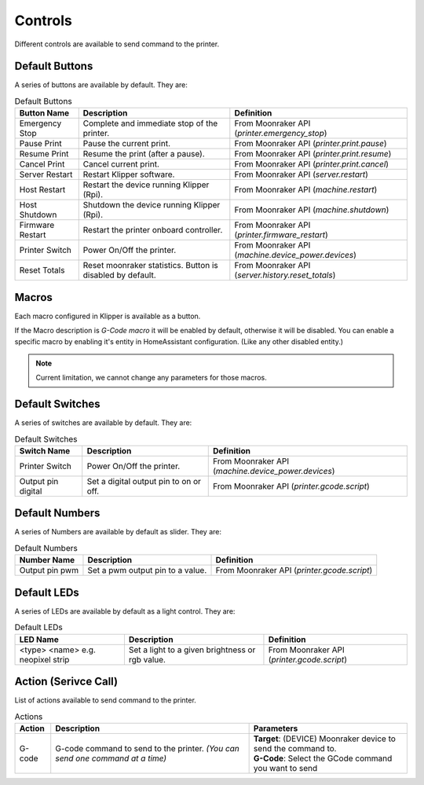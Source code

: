 Controls
=================================

Different controls are available to send command to the printer.

Default Buttons
---------------------------------

A series of buttons are available by default. They are:

.. list-table:: Default Buttons
  :header-rows: 1

  * - Button Name
    - Description
    - Definition
  * - Emergency Stop
    - Complete and immediate stop of the printer.
    - From Moonraker API (*printer.emergency_stop*)
  * - Pause Print
    - Pause the current print.
    - From Moonraker API (*printer.print.pause*)
  * - Resume Print
    - Resume the print (after a pause).
    - From Moonraker API (*printer.print.resume*)
  * - Cancel Print
    - Cancel current print.
    - From Moonraker API (*printer.print.cancel*)
  * - Server Restart
    - Restart Klipper software.
    - From Moonraker API (*server.restart*)
  * - Host Restart
    - Restart the device running Klipper (Rpi).
    - From Moonraker API (*machine.restart*)
  * - Host Shutdown
    - Shutdown the device running Klipper (Rpi).
    - From Moonraker API (*machine.shutdown*)
  * - Firmware Restart
    - Restart the printer onboard controller.
    - From Moonraker API (*printer.firmware_restart*)
  * - Printer Switch
    - Power On/Off the printer.
    - From Moonraker API (*machine.device_power.devices*)
  * - Reset Totals
    - Reset moonraker statistics. Button is disabled by default.
    - From Moonraker API (*server.history.reset_totals*)

Macros
---------------------------------

Each macro configured in Klipper is available as a button.

If the Macro description is `G-Code macro` it will be enabled by default, otherwise it will be disabled.
You can enable a specific macro by enabling it's entity in HomeAssistant configuration. (Like any other disabled entity.)

.. note::

   Current limitation, we cannot change any parameters for those macros.


Default Switches
---------------------------------

A series of switches are available by default. They are:

.. list-table:: Default Switches
  :header-rows: 1

  * - Switch Name
    - Description
    - Definition
  * - Printer Switch
    - Power On/Off the printer.
    - From Moonraker API (*machine.device_power.devices*)
  * - Output pin digital
    - Set a digital output pin to on or off.
    - From Moonraker API (*printer.gcode.script*)

Default Numbers
---------------------------------

A series of Numbers are available by default as slider. They are:

.. list-table:: Default Numbers
  :header-rows: 1

  * - Number Name
    - Description
    - Definition
  * - Output pin pwm
    - Set a pwm output pin to a value.
    - From Moonraker API (*printer.gcode.script*)

Default LEDs
---------------------------------

A series of LEDs are available by default as a light control. They are:

.. list-table:: Default LEDs
  :header-rows: 1

  * - LED Name
    - Description
    - Definition
  * - <type> <name> e.g. neopixel strip
    - Set a light to a given brightness or rgb value.
    - From Moonraker API (*printer.gcode.script*)


Action (Serivce Call)
---------------------------------

List of actions available to send command to the printer.


.. list-table:: Actions
  :header-rows: 1

  * - Action
    - Description
    - Parameters
  * - G-code
    - G-code command to send to the printer. *(You can send one command at a time)*
    - | **Target**: (DEVICE) Moonraker device to send the command to.
      | **G-Code**: Select the GCode command you want to send